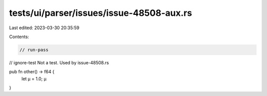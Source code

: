 tests/ui/parser/issues/issue-48508-aux.rs
=========================================

Last edited: 2023-03-30 20:35:59

Contents:

.. code-block:: rs

    // run-pass
// ignore-test Not a test. Used by issue-48508.rs

pub fn other() -> f64 {
    let µ = 1.0;
    µ
}


